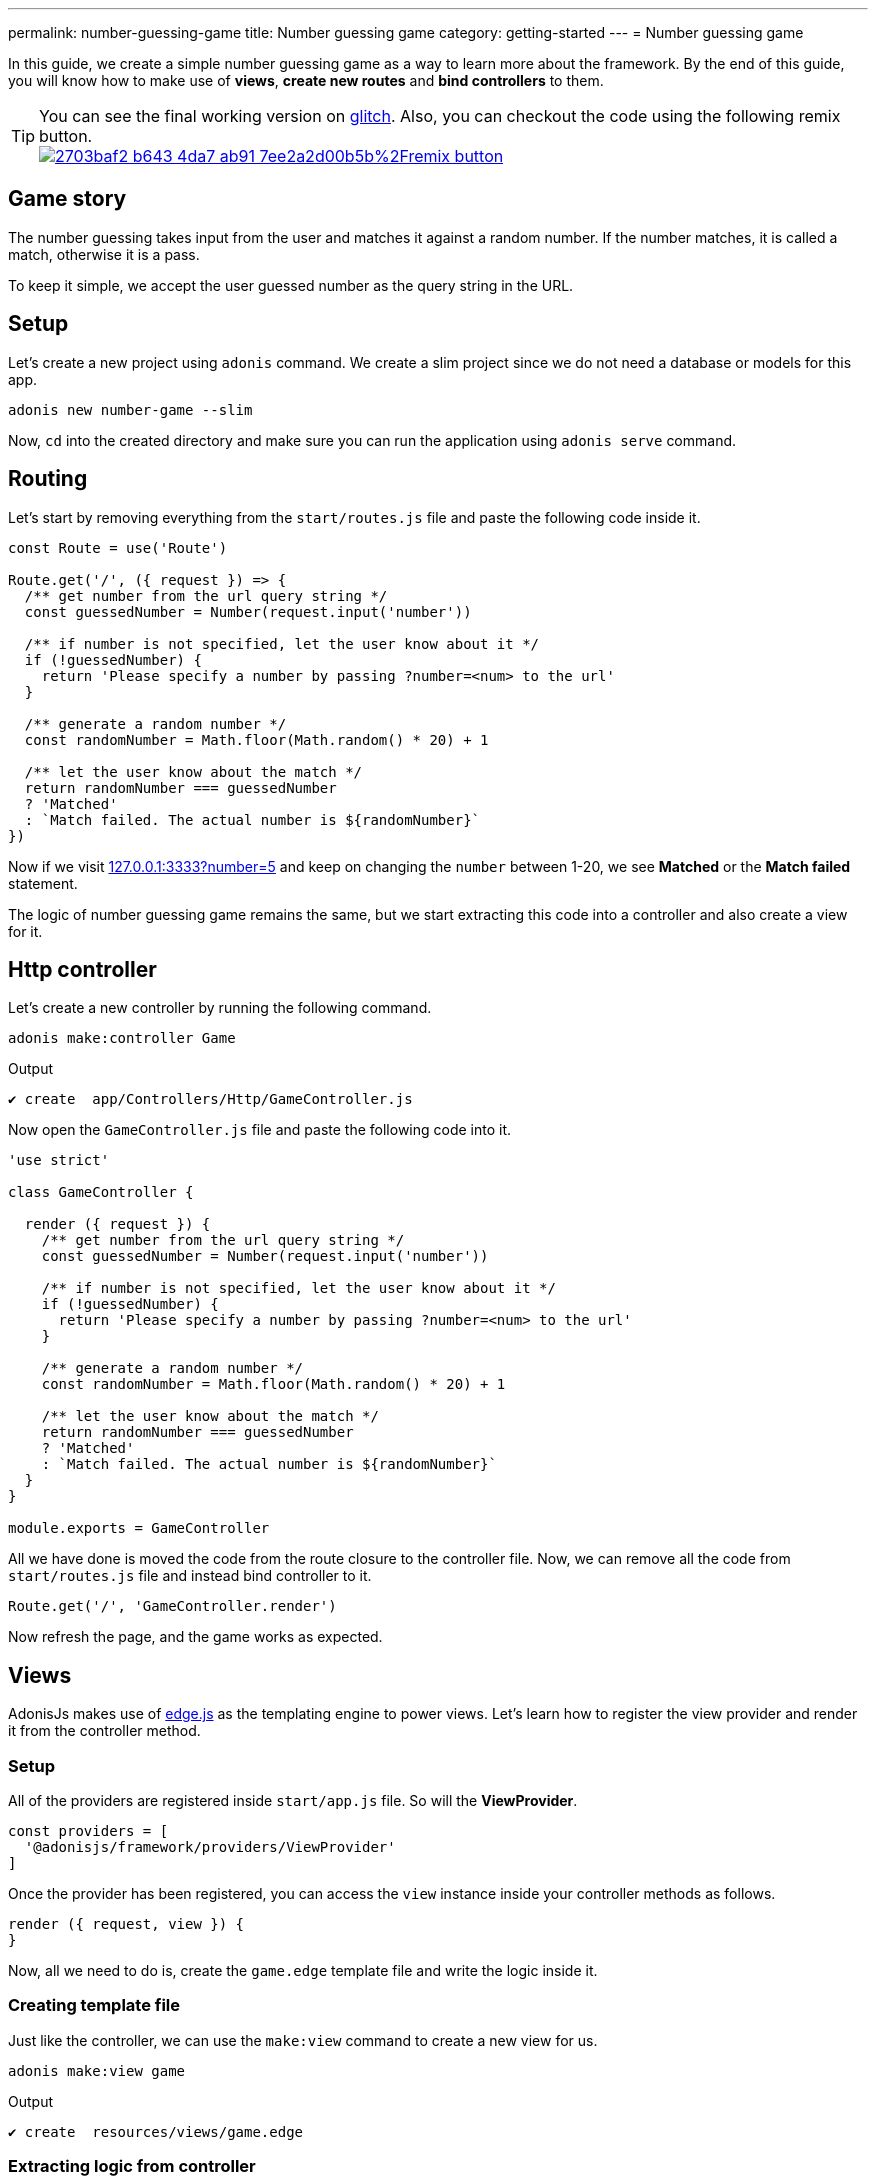 ---
permalink: number-guessing-game
title: Number guessing game
category: getting-started
---
= Number guessing game

toc::[]

In this guide, we create a simple number guessing game as a way to learn more about the framework. By the end of this guide, you will know how to make use of *views*, *create new routes* and *bind controllers* to them.

TIP: You can see the final working version on link:https://adonis-number-guessing-game.glitch.me/?number=5[glitch, window="_blank"]. Also, you can checkout the code using the following remix button. +
link:https://glitch.com/edit/#!/remix/adonis-number-guessing-game[image:https://cdn.glitch.com/2703baf2-b643-4da7-ab91-7ee2a2d00b5b%2Fremix-button.svg[], window="_blank"]

== Game story
The number guessing takes input from the user and matches it against a random number. If the number matches, it is called a match, otherwise it is a pass.

To keep it simple, we accept the user guessed number as the query string in the URL.

== Setup
Let's create a new project using `adonis` command. We create a slim project since we do not need a database or models for this app.

[source, bash]
----
adonis new number-game --slim
----

Now, `cd` into the created directory and make sure you can run the application using `adonis serve` command.

== Routing
Let's start by removing everything from the `start/routes.js` file and paste the following code inside it.

[source, js]
----
const Route = use('Route')

Route.get('/', ({ request }) => {
  /** get number from the url query string */
  const guessedNumber = Number(request.input('number'))

  /** if number is not specified, let the user know about it */
  if (!guessedNumber) {
    return 'Please specify a number by passing ?number=<num> to the url'
  }

  /** generate a random number */
  const randomNumber = Math.floor(Math.random() * 20) + 1

  /** let the user know about the match */
  return randomNumber === guessedNumber
  ? 'Matched'
  : `Match failed. The actual number is ${randomNumber}`
})
----

Now if we visit link:http://127.0.0.1:3333?number=5[127.0.0.1:3333?number=5] and keep on changing the `number` between 1-20, we see *Matched* or the *Match failed* statement.

The logic of number guessing game remains the same, but we start extracting this code into a controller and also create a view for it.

== Http controller
Let's create a new controller by running the following command.

[source, bash]
----
adonis make:controller Game
----

.Output
[source, bash]
----
✔ create  app/Controllers/Http/GameController.js
----

Now open the `GameController.js` file and paste the following code into it.

[source, js]
----
'use strict'

class GameController {

  render ({ request }) {
    /** get number from the url query string */
    const guessedNumber = Number(request.input('number'))

    /** if number is not specified, let the user know about it */
    if (!guessedNumber) {
      return 'Please specify a number by passing ?number=<num> to the url'
    }

    /** generate a random number */
    const randomNumber = Math.floor(Math.random() * 20) + 1

    /** let the user know about the match */
    return randomNumber === guessedNumber
    ? 'Matched'
    : `Match failed. The actual number is ${randomNumber}`
  }
}

module.exports = GameController
----

All we have done is moved the code from the route closure to the controller file. Now, we can remove all the code from `start/routes.js` file and instead bind controller to it.

[source, js]
----
Route.get('/', 'GameController.render')
----

Now refresh the page, and the game works as expected.

== Views
AdonisJs makes use of link:http://edge.adonisjs.com/[edge.js, window="_blank"] as the templating engine to power views. Let's learn how to register the view provider and render it from the controller method.

=== Setup
All of the providers are registered inside `start/app.js` file. So will the *ViewProvider*.

[source, js]
----
const providers = [
  '@adonisjs/framework/providers/ViewProvider'
]
----

Once the provider has been registered, you can access the `view` instance inside your controller methods as follows.

[source, js]
----
render ({ request, view }) {
}
----

Now, all we need to do is, create the `game.edge` template file and write the logic inside it.

=== Creating template file

Just like the controller, we can use the `make:view` command to create a new view for us.

[source, bash]
----
adonis make:view game
----

.Output
[source, bash]
----
✔ create  resources/views/game.edge
----

=== Extracting logic from controller
Let's remove all the logic from the controller method and instead render a view with required data.

[source, js]
----
'use strict'

class GameController {

  render ({ request, view }) {
    const guessedNumber = Number(request.input('number'))
    const randomNumber = Math.floor(Math.random() * 20) + 1

    /** rendering view */
    return view.render('game', { guessedNumber, randomNumber })
  }
}

module.exports = GameController
----

.resources/views/game.edge
[source, edge]
----
@if(!guessedNumber)
  <p> Please specify a number by passing <code>?number</code> to the url </p>
@elseif(guessedNumber === randomNumber)
  <h2> Matched </h2>
@else
  <h2>Match failed. The actual number is {{ randomNumber }}</h2>
@endif
----

As you can see, Edge makes it so simple to write logic in the template files. We are easily able to output the statement we want.

TIP: If you have any questions or concerns, please join us on link:https://forum.adonisjs.com/c/help/view[discourse, window="_blank"] to be a part of our small and helpful community.

== Next Steps
This tutorial was the easiest attempt to make use of different pieces and build a simple application in AdonisJs. Moving forward consider learning more about the following topics.

[ol-shrinked]
1. link:routing[Routing]
2. link:database[Database]
3. and link:authentication[Authentication]
